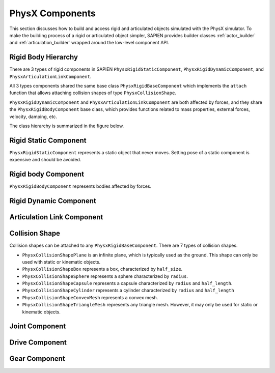 .. _physx:

PhysX Components
==================================

This section discusses how to build and access rigid and articulated objects
simulated with the PhysX simulator. To make the building process of a rigid or
articulated object simpler, SAPIEN provides builder classes :ref:`actor_builder`
and :ref:`articulation_builder` wrapped around the low-level component API.

Rigid Body Hierarchy
----------------------------------

There are 3 types of rigid components in SAPIEN ``PhysxRigidStaticComponent``,
``PhysxRigidDynamicComponent``, and ``PhysxArticulationLinkComponent``.

All 3 types components shared the same base class ``PhysxRigidBaseComponent``
which implements the ``attach`` function that allows attaching collision shapes
of type ``PhysxCollisionShape``.

``PhysxRigidDynamicComponent`` and ``PhysxArticulationLinkComponent`` are both
affected by forces, and they share the ``PhysxRigidBodyComponent`` base class,
which provides functions related to mass properties, external forces, velocity,
damping, etc.

The class hierarchy is summarized in the figure below.

.. figure:: assets/rigid_hierarchy.svg
    :align: center
    :figclass: align-center

Rigid Static Component
----------------------------------

``PhysxRigidStaticComponent`` represents a static object that never moves.
Setting pose of a static component is expensive and should be avoided.

Rigid body Component
----------------------------------
``PhysxRigidBodyComponent`` represents bodies affected by forces.


Rigid Dynamic Component
----------------------------------

Articulation Link Component
----------------------------------

Collision Shape
----------------------------------

Collision shapes can be attached to any ``PhysxRigidBaseComponent``. There are 7
types of collision shapes.

- ``PhysxCollisionShapePlane`` is an infinite plane, which is typically used as
  the ground. This shape can only be used with static or kinematic objects.
- ``PhysxCollisionShapeBox`` represents a box, characterized by ``half_size``.
- ``PhysxCollisionShapeSphere`` represents a sphere characterized by ``radius``.
- ``PhysxCollisionShapeCapsule`` represents a capsule characterized by
  ``radius`` and ``half_length``.
- ``PhysxCollisionShapeCylinder`` represents a cylinder characterized by
  ``radius`` and ``half_length``
- ``PhysxCollisionShapeConvexMesh`` represents a convex mesh.
- ``PhysxCollisionShapeTriangleMesh`` represents any triangle mesh. However, it
  may only be used for static or kinematic objects.


Joint Component
----------------------------------

Drive Component
----------------------------------

Gear Component
----------------------------------
